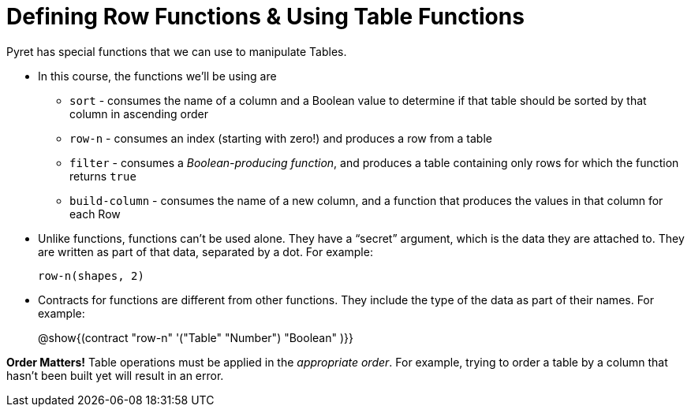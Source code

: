 = Defining Row Functions &amp; Using Table Functions

Pyret has special functions that we can use to manipulate Tables.

- In this course, the functions we’ll be using are

** `sort` - consumes the name of a column and a Boolean value to determine if that table should be sorted by that column in ascending order
** `row-n` - consumes an index (starting with zero!) and produces a row from a table
** `filter` - consumes a __Boolean-producing function__, and produces a table containing only rows for which the function returns `true`
** `build-column` - consumes the name of a new column, and a function that produces the values in that column for each Row

- Unlike functions, functions can’t be used alone. They have a “secret” argument, which is the data they are attached to. They are written as part of that data, separated by a dot. For example:
+
`row-n(shapes, 2)`

- Contracts for functions are different from other functions. They include the type of the data as part of their names. For example:
+ 
@show{(contract "row-n" '("Table" "Number") "Boolean" )}}


*Order Matters!* Table operations must be applied in the __appropriate order__. For example, trying to order a table by a column that hasn’t been built yet will result in an error.

